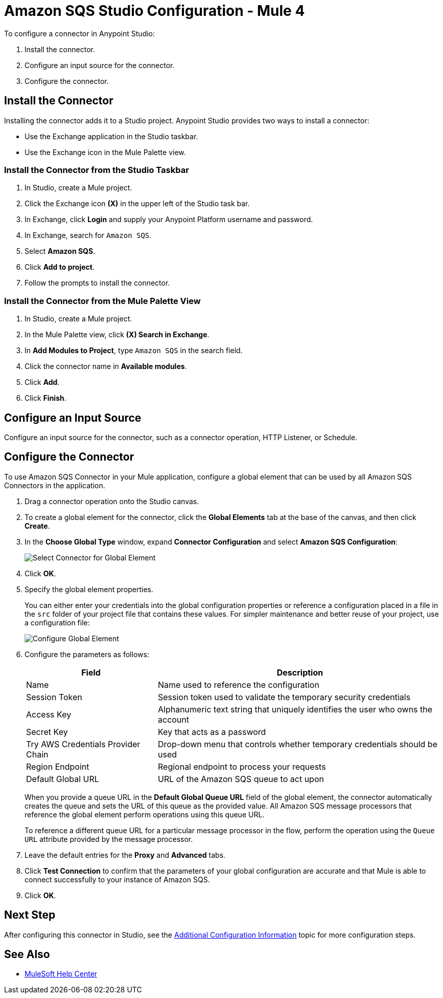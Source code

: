 = Amazon SQS Studio Configuration - Mule 4
:page-aliases: connectors::amazon/amazon-sqs-connector-studio.adoc

To configure a connector in Anypoint Studio:

. Install the connector.
. Configure an input source for the connector.
. Configure the connector.

== Install the Connector

Installing the connector adds it to a Studio project. Anypoint Studio provides two ways to install a connector:

* Use the Exchange application in the Studio taskbar.

* Use the Exchange icon in the Mule Palette view.

=== Install the Connector from the Studio Taskbar

. In Studio, create a Mule project.
. Click the Exchange icon *(X)* in the upper left of the Studio task bar.
. In Exchange, click *Login* and supply your Anypoint Platform username and password.
. In Exchange, search for `Amazon SQS`.
. Select *Amazon SQS*.
. Click *Add to project*.
. Follow the prompts to install the connector.

=== Install the Connector from the Mule Palette View

. In Studio, create a Mule project.
. In the Mule Palette view, click *(X) Search in Exchange*.
. In *Add Modules to Project*, type `Amazon SQS` in the search field.
. Click the connector name in *Available modules*.
. Click *Add*.
. Click *Finish*.

== Configure an Input Source

Configure an input source for the connector, such as a connector operation, HTTP Listener, or Schedule.

== Configure the Connector

To use Amazon SQS Connector in your Mule application, configure a global element that can be used by all Amazon SQS Connectors in the application.

. Drag a connector operation onto the Studio canvas.
. To create a global element for the connector, click the *Global Elements* tab at the base of the canvas, and then click *Create*.
. In the *Choose Global Type* window, expand *Connector Configuration* and select *Amazon SQS Configuration*:
+
image::amazon-sqs-studio-select-global.png[Select Connector for Global Element]
+
. Click *OK*.
. Specify the global element properties.
+
You can either enter your credentials into the global configuration properties or reference a configuration placed in a file in the `src` folder of your project file that contains these values. For simpler maintenance and better reuse of your project, use a configuration file:
+
image::amazon-sqs-studio-global-config-new.png[Configure Global Element]
+
. Configure the parameters as follows:
+
[%header%autowidth.spread]
|===
|Field |Description
|Name | Name used to reference the configuration
|Session Token | Session token used to validate the temporary security credentials
|Access Key |Alphanumeric text string that uniquely identifies the user who owns the account
|Secret Key |Key that acts as a password
|Try AWS Credentials Provider Chain|Drop-down menu that controls whether temporary credentials should be used
|Region Endpoint |Regional endpoint to process your requests
|Default Global URL |URL of the Amazon SQS queue to act upon
|===
+
When you provide a queue URL in the *Default Global Queue URL* field of the global element, the connector automatically creates the queue and sets the URL of this queue as the provided value. All Amazon SQS message processors that reference the global element perform operations using this queue URL.
+
To reference a different queue URL for a particular message processor in the flow, perform the operation using the `Queue URL` attribute provided by the message processor.
. Leave the default entries for the *Proxy* and *Advanced* tabs.
. Click *Test Connection* to confirm that the parameters of your global configuration are accurate and that Mule is able to connect successfully to your instance of Amazon SQS.
. Click *OK*.

== Next Step

After configuring this connector in Studio, see the
xref:amazon-sqs-connector-config-topics.adoc[Additional Configuration Information]
topic for more configuration steps.

== See Also
* https://help.mulesoft.com[MuleSoft Help Center]
